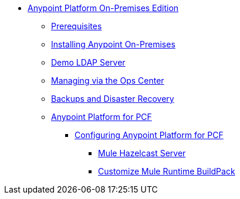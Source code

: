 // Anypoint Platform On-Premises TOC File

* link:/anypoint-platform-on-premises/[Anypoint Platform On-Premises Edition]
** link:/anypoint-platform-on-premises/v/1.5/prerequisites-platform-on-premises[Prerequisites]
** link:/anypoint-platform-on-premises/v/1.5/installing-anypoint-on-premises[Installing Anypoint On-Premises]
** link:/anypoint-platform-on-premises/v/1.5/demo-ldap-server[Demo LDAP Server]
** link:/anypoint-platform-on-premises/v/1.5/managing-via-the-ops-center[Managing via the Ops Center]
** link:/anypoint-platform-on-premises/v/1.5/backup-and-disaster-recovery[Backups and Disaster Recovery]
** link:/anypoint-platform-on-premises/v/1.5/anypoint-platform-for-pcf[Anypoint Platform for PCF]
*** link:/anypoint-platform-on-premises/v/1.5/configuring-anypoint-platform-for-pcf[Configuring Anypoint Platform for PCF]
**** link:/anypoint-platform-on-premises/v/1.5/mule-hazelcast-server[Mule Hazelcast Server]
**** link:/anypoint-platform-on-premises/v/1.5/customize-mule-runtime-buildpack[Customize Mule Runtime BuildPack]
